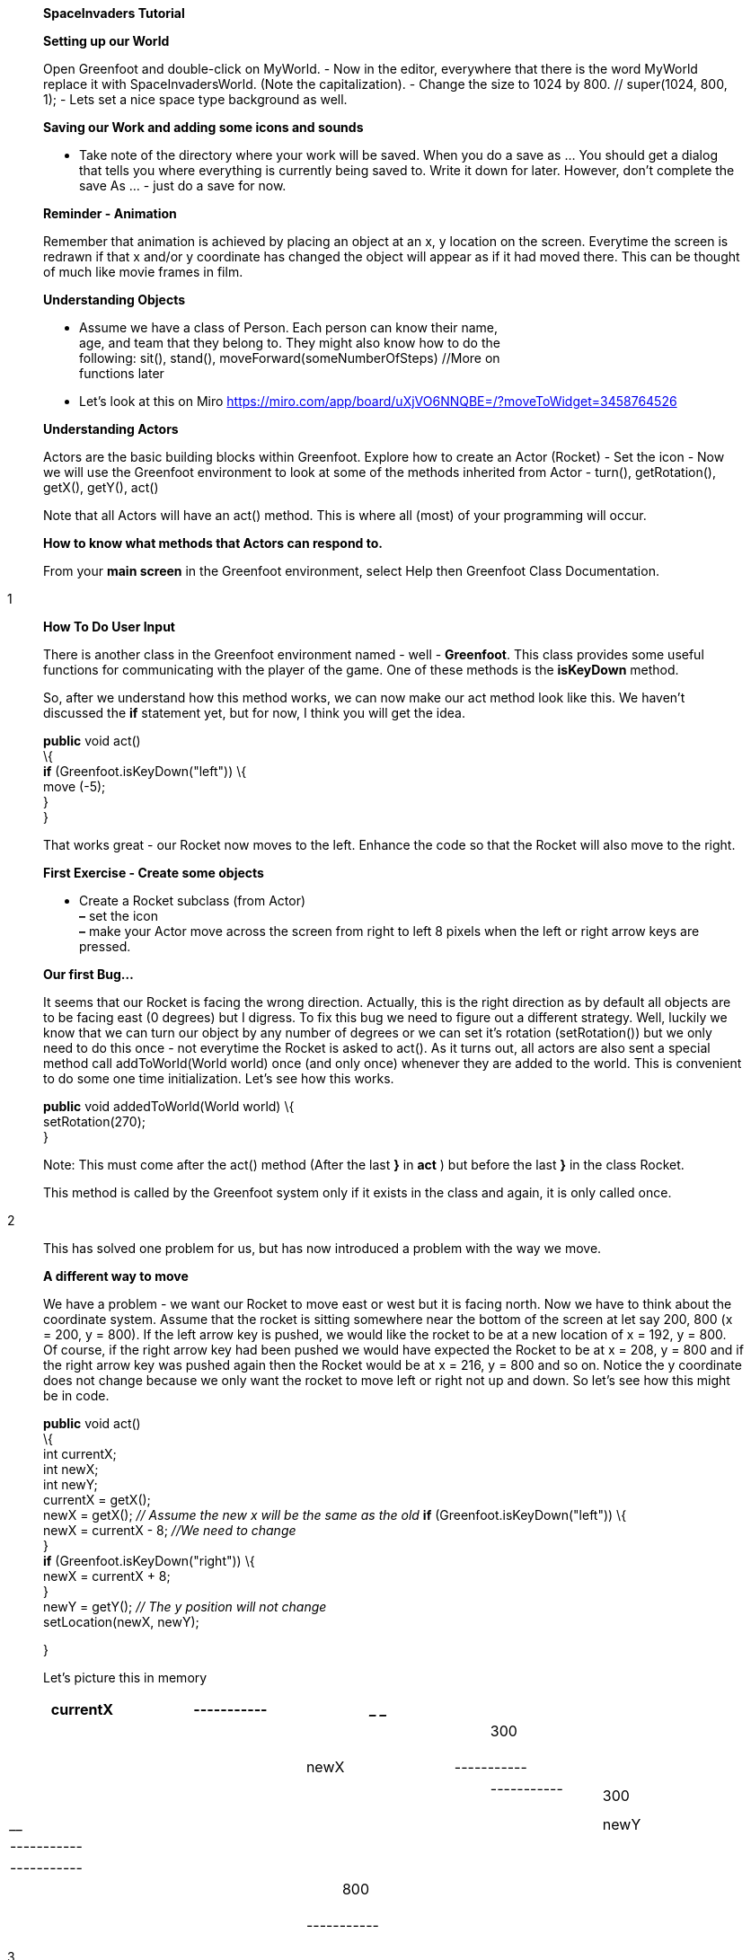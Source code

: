 ____
*SpaceInvaders Tutorial*

*Setting up our World*

Open Greenfoot and double-click on MyWorld. - Now in the editor,
everywhere that there is the word MyWorld replace it with
SpaceInvadersWorld. (Note the capitalization). - Change the size to 1024
by 800. // super(1024, 800, 1); - Lets set a nice space type background
as well.

*Saving our Work and adding some icons and sounds*

• Take note of the directory where your work will be saved. When you do
a save as … You should get a dialog that tells you where everything is
currently being saved to. Write it down for later. However, don’t
complete the save As … - just do a save for now.

*Reminder - Animation*

Remember that animation is achieved by placing an object at an x, y
location on the screen. Everytime the screen is redrawn if that x and/or
y coordinate has changed the object will appear as if it had moved
there. This can be thought of much like movie frames in film.

*Understanding Objects*

• Assume we have a class of Person. Each person can know their name, +
age, and team that they belong to. They might also know how to do the +
following: sit(), stand(), moveForward(someNumberOfSteps) //More on +
functions later +
• Let’s look at this on Miro
https://miro.com/app/board/uXjVO6NNQBE=/?moveToWidget=3458764526

*Understanding Actors*

Actors are the basic building blocks within Greenfoot. Explore how to
create an Actor (Rocket) - Set the icon - Now we will use the Greenfoot
environment to look at some of the methods inherited from Actor -
turn(), getRotation(), getX(), getY(), act()

Note that all Actors will have an act() method. This is where all (most)
of your programming will occur.

*How to know what methods that Actors can respond to.*

From your *main screen* in the Greenfoot environment, select Help then
Greenfoot Class Documentation.
____

1

____
*How To Do User Input*

There is another class in the Greenfoot environment named - well -
*Greenfoot*. This class provides some useful functions for communicating
with the player of the game. One of these methods is the *isKeyDown*
method.

So, after we understand how this method works, we can now make our act
method look like this. We haven’t discussed the *if* statement yet, but
for now, I think you will get the idea.

*public* void act() +
\{ +
*if* (Greenfoot.isKeyDown("left")) \{ +
move (-5); +
} +
}

That works great - our Rocket now moves to the left. Enhance the code so
that the Rocket will also move to the right.

*First Exercise - Create some objects*

• Create a Rocket subclass (from Actor) +
*–* set the icon +
*–* make your Actor move across the screen from right to left 8 pixels
when the left or right arrow keys are pressed.

*Our first Bug…*

It seems that our Rocket is facing the wrong direction. Actually, this
is the right direction as by default all objects are to be facing east
(0 degrees) but I digress. To fix this bug we need to figure out a
different strategy. Well, luckily we know that we can turn our object by
any number of degrees or we can set it’s rotation (setRotation()) but we
only need to do this once - not everytime the Rocket is asked to act().
As it turns out, all actors are also sent a special method call
addToWorld(World world) once (and only once) whenever they are added to
the world. This is convenient to do some one time initialization. Let’s
see how this works.

*public* void addedToWorld(World world) \{ +
setRotation(270); +
}

Note: This must come after the act() method (After the last *}* in *act*
) but before the last *}* in the class Rocket.

This method is called by the Greenfoot system only if it exists in the
class and again, it is only called once.
____

2

____
This has solved one problem for us, but has now introduced a problem
with the way we move.

*A different way to move*

We have a problem - we want our Rocket to move east or west but it is
facing north. Now we have to think about the coordinate system. Assume
that the rocket is sitting somewhere near the bottom of the screen at
let say 200, 800 (x = 200, y = 800). If the left arrow key is pushed, we
would like the rocket to be at a new location of x = 192, y = 800. Of
course, if the right arrow key had been pushed we would have expected
the Rocket to be at x = 208, y = 800 and if the right arrow key was
pushed again then the Rocket would be at x = 216, y = 800 and so on.
Notice the y coordinate does not change because we only want the rocket
to move left or right not up and down. So let’s see how this might be in
code.

*public* void act() +
\{ +
int currentX; +
int newX; +
int newY; +
currentX = getX(); +
newX = getX(); _// Assume the new x will be the same as the old_ *if*
(Greenfoot.isKeyDown("left")) \{ +
newX = currentX - 8; _//We need to change_ +
} +
*if* (Greenfoot.isKeyDown("right")) \{ +
newX = currentX + 8; +
} +
newY = getY(); _// The y position will not change_ +
setLocation(newX, newY);

}

Let’s picture this in memory
____

[cols=",,,,",options="header",]
|===
|currentX |+-----------+ a|
____
// result from getX()
____

| |
| || a|
____
300
____

|| |
|newX |+-----------+ a|
____
// result from getX()
____

| |
| a|
____
+-----------+ | 300 |
____

| | |
|newY |+-----------+ a|
____
// result from getY()
____

| |
| |+-----------+ | | |
| || a|
____
800
____

|| |
| |+-----------+ | | |
|===

3

____
*Exercise*

• Make the changes to your Rocket class.

• Create a new class Alien.

• Make your Alien move across the screen from right to left by 3 pixels
or so.

*Understanding Variables in Java*

Variables are things that can hold on to values that might change over
the course of your program. Variables can be thought of as labelled
“pockets” or “boxes”to hold things until you later want to retrieve the
things or change the things. When we *declare* a variable we must also
declare what *type* of object this variable is going to hold on to. For
example, if I want a variable to hold on to the current x coordinate of
something I might declare it like this.

int x;

This says that x is a variable (named box) that can hold onto any
integer value. (Integers are whole numbers - positive or negative).

Remember that any time you declare a variable you always declare the
type first. So the general form for declaring variables is

*someType variableName*

where some common *someTypes* are int, String, Object, or Rocket.

And remember to think of it as a named box where a value can be put in
or taken out.

+-----------+ +
x | 300 | +
+-----------+

The way that we put things into the box is by assigning a value to the
box. (i.e the value 300 was put into the above box by the following
code)

x = 300; //Note the semicolon at the end;

and the way that we get values out of the box later is by refering to
the box name.

y = x + 1;

IMPORTANT NOTE: When there is an “=” sign you need to think of it as an
assignment operation not as a mathematical equality sign so the above
should be said as “Take whatever is in box x, add 1 to it and put it in
box y”

This would result in the following:

+-----------+ +
x | 300 |
____

4

____
+-----------+

+-----------+ +
y | 301 | +
+-----------+

Variables must be defined within the class you are working in.

*public class* YourClass *extends* Actor +
\{ +
_//Variables must be defined here before the act method._ _//This is not
always true, but for now - just trust me. :-)_

int numberOfPixels = 5;
____

}

____
*public* void act() \{ +
move(5); _// hard-coded 5_ +
_// is the same as ..._

move(numberOfPixels); +
}

*Understanding the if statement*

*The “If” statement*

The if statement must occur within your act() method.

*...*

*if* ( someBooleanExpression ) +
\{ +
statement1; +
statement2; +
*...*

statementN; +
} +
*else* +
\{ +
elseStatement1; +
elseStatement2; +
*...*

elseStatementN; +
} +
}

Let’s break that down - firstly what is someBooleanExpression. It is an
expression that after it is evaluate results in a “true” or “false”
value. For example
____

5

____
4 <= 6; // this results in a "true" value

or

int y = 10; +
y <= 6; // this results in a "false" value.

or say that getX() is a function that currently returns 1 (If the Actor
was against the left side of the screen) then

getX() <= 1 //this results in a "true" value.

Combining this we now have a valid “if” statement

*if* (getX() <= 1) \{ +
_// Do something that makes sense here_ +
_// Like ... Let's bounce_ +
}

*public* void act() +
\{ +
int currentX = getX(); +
int newX = currentX + x; +
*if* (newX <= 1) \{ +
x = -x; +
} +
*if* (newX >= getWorld().getWidth() - 1) \{ +
x = -x; +
} +
setLocation(newX, currentY); +
}

The above snippet should help you modify your Alien class so that it
bounces. Make the above changes to your Alien class. Once you have that
working, think about the following: How would you make the Aliens move
down the screen (when they get to one side or the other) closer and
closer to the Rocket until they crash into the Rocket??

If you think that you know how to do that, please try on your own.

*public* void act() +
\{ +
int currentX = getX(); +
int newX = currentX + x; +
int currentY = getY(); +
*if* (newX <= 1) \{ +
x = -x; +
currentY = getY() + 30; _//_ +
} +
*if* (newX >= getWorld().getWidth() - 1) \{ +
x = -x;
____

6

}

____
currentY = getY() + 30; +
} +
setLocation(newX, currentY);

*The Bullet Class*

For now we have enough to create a Bullet class. - Assign it an
appropriate icon (Use one of the small ball classes for now. We can
tweak icons later.) - By default it should also have its rotation facing
north. (up) - When it is on the screen it should move with velocity of
10. - If it hits the top of the screen it should be gone. To remove an
object from the screen is to remove it from the world and that looks
like this:

SpaceInvadersWorld world = getWorldOfType(SpaceInvadersWorld.class);
world.removeObject (*this*);
____

Hint: removing objects from the world has to be the last thing in an act
method.

____
Now drop this Bullet on the screen and test that it behaves as expected.
We will get it to fire from the rocket in the next section. However,
notice that this class is a little different from all the other classes
because it doesn’t already exist on the screen from the first moment.
Normally, this would be created on the fly - (I.e - when someone hits
the space bar)

*Dynamic Object Creation*

Now that we have all the behaviour working in the bullet class it would
be nice if we could hit the space bar to fire a bullet (or missile or
phaser). To create a Bullet on the fly, we need a snippet of code that
looks like this:

Bullet bullet = *new* Bullet(); +
getWorld().addObject(bullet,???, ???); _//Where (x,y) should it be
added?_

Well we know that the x coordiant will be the same as the x coordinate
of the Rocket and the y coordinate (slightly modified) will be as well.
So this following snippet might do the trick.

Bullet bullet = *new* Bullet(); +
getWorld().addObject(bullet,getX(), getY() - 10);
____

*Exercise - Add the dynamic creation of the Bullet to the Rocket class*

____
Hints: - you know how to do if statements - you know how to get keyboard
input.

Problems: It looks like a lot of bullets are being fired. There should
only be one. You will have to import Java.util.List below.
____

7

____
List <Bullet> bullets = getWorld().getObjects(Bullet.class); *if*
(bullets.isEmpty()) +
\{ +
*if* (Greenfoot.isKeyDown("space")) +
\{ +
Bullet bullet = *new* Bullet(); +
getWorld().addObject(bullet,getX(), getY() - 10 ; } +
}

*Collision Detection.*

Now all that we need to know is whether the Alien is hit by a bullet.
This is called collision detection and the way that this works is by
asking the Actor whether there is one intersecting object currently
touching the Actor (Alien). If there is, that object will be returned in
a variable otherwise *null* will be returned.

So within the Alien class, in the act method after everything else (but
still in the act method) add these lines of code.

Bullet bullet = (Bullet) getOneIntersectingObject(Bullet.class); +
*if* (bullet != *null*) +
\{ +
SpaceInvadersWorld world = getWorldOfType(SpaceInvadersWorld.class); _//
world.addScore(10);_ +
world.removeObject(bullet); +
world.removeObject(*this*); +
}

*Adding Scores*

• Import the Label class

*Adding more Aliens - Understanding for loops*

*Some useful Snippets of Code.*

*Getting the World*

Whenever you need to get information to or from the SpaceInvadersWorld
you need to do it with this line of code.

SpaceInvadersWorld world = getWorldOfType(SpaceInvadersWorld.class);

Now you can invoke methods that exist within your SpaceInvadersWorld
class like such
____

8

____
SpaceInvadersWorld world = getWorldOfType(SpaceInvadersWorld.class); int
width = world.getWidth();

*Printing to the console.*

System.out.println ("The value of x is" + getX()");
____

9
